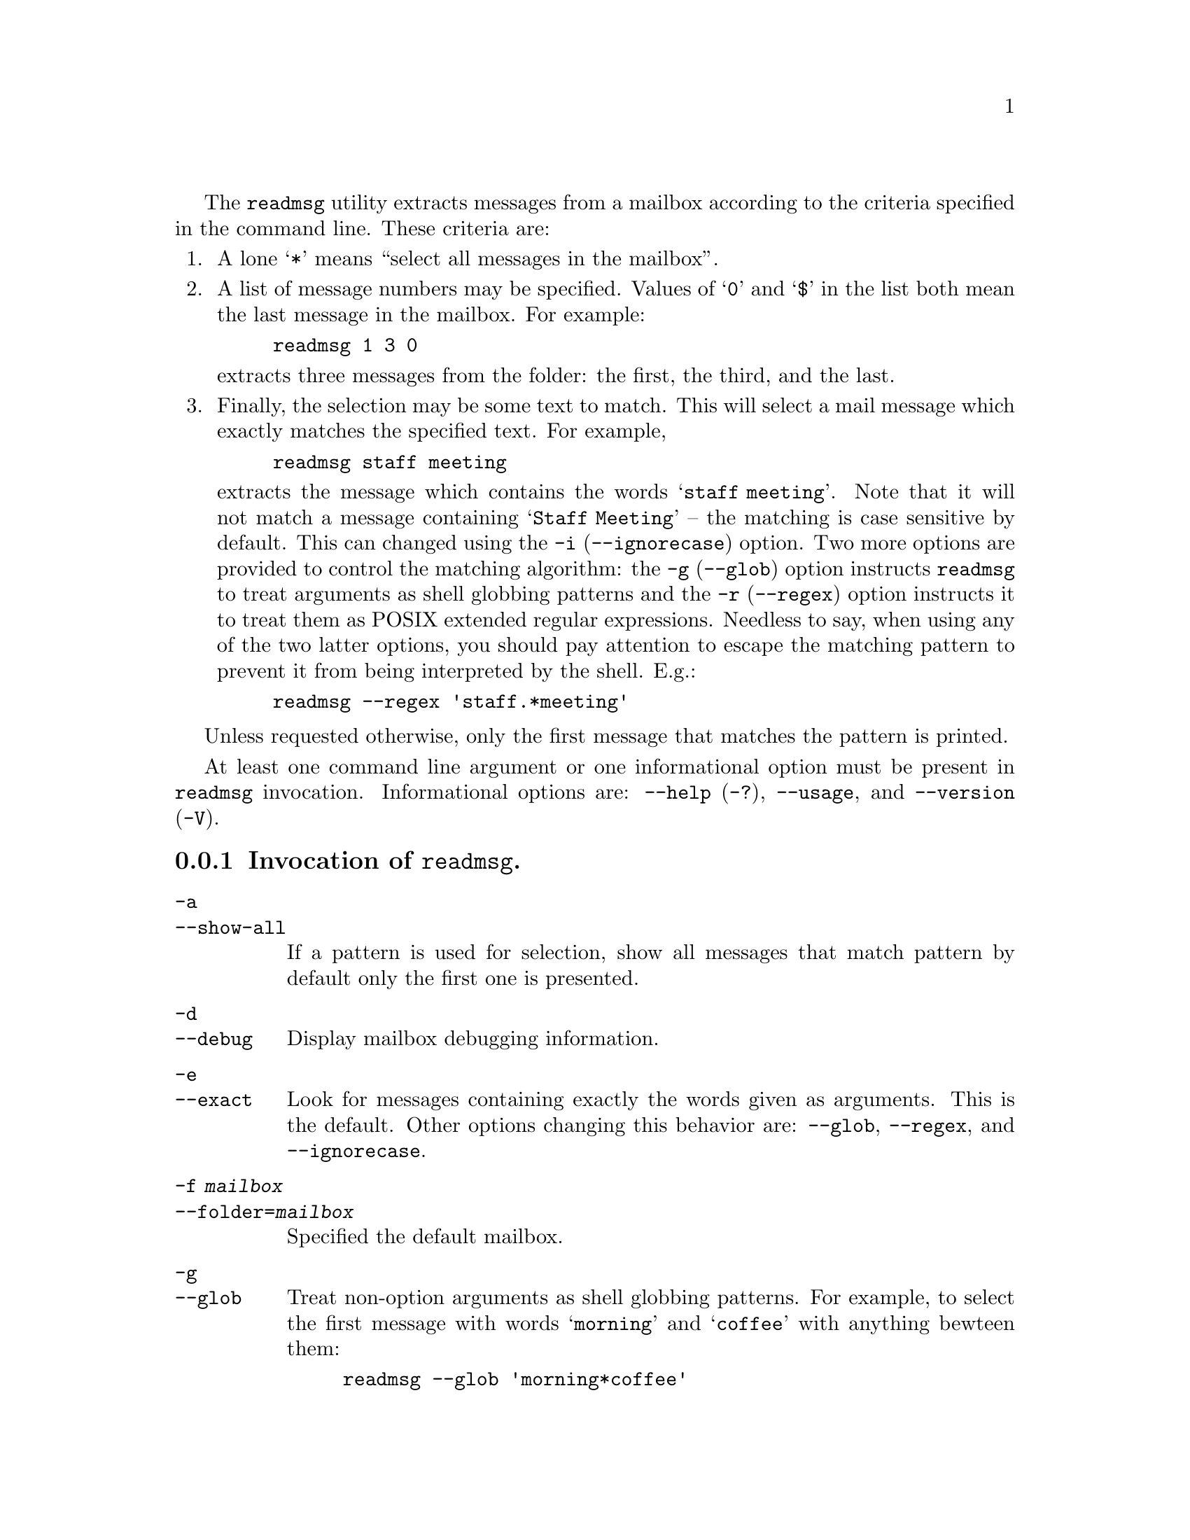 @c This is part of the GNU Mailutils manual.
@c Copyright (C) 1999--2022 Free Software Foundation, Inc.
@c See file mailutils.texi for copying conditions.
@comment *******************************************************************
@pindex readmsg

The @command{readmsg} utility extracts messages from a mailbox
according to the criteria specified in the command line.  These
criteria are:

@enumerate
@item A lone @samp{*} means ``select all messages in the mailbox''.

@item
A list of message numbers may be specified.  Values
of @samp{0} and @samp{$} in the list both mean the last
message in the mailbox.  For example:

@example
readmsg 1 3 0
@end example

@noindent
extracts three messages from the folder: the first, the third, and the last.

@item
Finally, the selection may be some text to match.  This will select a mail
message which exactly matches the specified text.  For example,

@example
readmsg staff meeting
@end example

@noindent
extracts the message which contains the words @samp{staff meeting}.
Note that it will not match a message containing @samp{Staff Meeting}
-- the matching is case sensitive by default.  This can changed using
the @option{-i} (@option{--ignorecase}) option.  Two more options are
provided to control the matching algorithm: the @option{-g}
(@option{--glob}) option instructs @command{readmsg} to treat
arguments as shell globbing patterns and the @option{-r}
(@option{--regex}) option instructs it to treat them as POSIX extended
regular expressions.  Needless to say, when using any of the two latter
options, you should pay attention to escape the matching pattern to
prevent it from being interpreted by the shell.  E.g.:

@example
readmsg --regex 'staff.*meeting'
@end example
@end enumerate

Unless requested otherwise, only the first message that matches the
pattern is printed.

At least one command line argument or one informational option must be
present in @command{readmsg} invocation.  Informational options are:
@option{--help} (@option{-?}), @option{--usage}, and
@option{--version} (@option{-V}).

@menu
* Opt-readmsg::   Invocation of @command{readmsg}.
* Conf-readmsg::  Configuration of @command{readmsg}.
@end menu

@node Opt-readmsg
@subsection Invocation of @command{readmsg}.

@table @option
@item -a
@itemx --show-all
If a pattern is used for selection, show all messages that match pattern
by default only the first one is presented.

@item -d
@itemx --debug
Display mailbox debugging information.

@item -e
@itemx --exact
Look for messages containing exactly the words given as arguments.
This is the default.  Other options changing this behavior are:
@option{--glob}, @option{--regex}, and @option{--ignorecase}.

@item -f @var{mailbox}
@itemx --folder=@var{mailbox}
Specified the default mailbox.

@item -g
@itemx --glob
Treat non-option arguments as shell globbing patterns.  For example,
to select the first message with words @samp{morning} and
@samp{coffee} with anything bewteen them:

@example
readmsg --glob 'morning*coffee'
@end example

@noindent
(notice quoting, which prevents the shell from interpreting the
@samp{*} prematurely).

@item -h
@itemx --header
Show the entire header and ignore the weedlist.

@item -i
@itemx --ignorecase
Ignore the case of letters when looking for matching messages.  E.g.:

@example
readmsg --glob --ignorecase 'morning*coffee'
@end example

@item -n
@itemx --no-header
Do not print the message header.

@item -p
@itemx --form-feed
Put form-feed (Control-L) between messages instead of newline.

@item -r
@itemx --regex
Treat non-option arguments as POSIX extended regular expressions.

@anchor{weedlist option}
@item  -w @var{weedlist}
@itemx --weedlist=@var{weedlist}
A whitespace or coma separated list of header names to show per message.
Default is @option{--weedlist="From Subject Date To CC Apparently-"}.
@end table

See also @ref{Common Options}.

@node Conf-readmsg
@subsection Configuration of @command{readmsg}.

Following configuration statements affect the behavior of
@command{readmsg}:

@deffn {Readmsg Conf} header @var{bool}
If @var{bool} is @samp{true}, display entire headers.
@end deffn

@deffn {Readmsg Conf} weedlist @var{str}
Set the weedlist.  The @var{str} argument is
a string, containing a list of header names, separated by whitespace,
commands or colons.  This corresponds to the @option{--weedlist} command
line option (@pxref{Opt-readmsg, --weedlist}).
@end deffn

@deffn {Readmsg Conf} no-header @var{bool}
If @var{bool} is @samp{true}, exclude all headers.
@end deffn

@deffn {Readmsg Conf} form-feeds @var{bool}
If @var{bool} is @samp{true}, output formfeed character between
messages.
@end deffn

@deffn {Readmsg Conf} folder @var{url}
Set the @acronym{URL} of the mailbox folder to read.
@end deffn

@deffn {Readmsg Conf} show-all-match @var{bool}
If @var{bool} is @samp{true}, print all messages matching pattern, not
only the first.
@end deffn

@multitable @columnfractions 0.3 0.6
@headitem Statement @tab Reference
@item debug         @tab @xref{Debug Statement}.
@item tls           @tab @xref{TLS Statement}.
@item mailbox       @tab @xref{Mailbox Statement}.
@item locking       @tab @xref{Locking Statement}.
@end multitable
